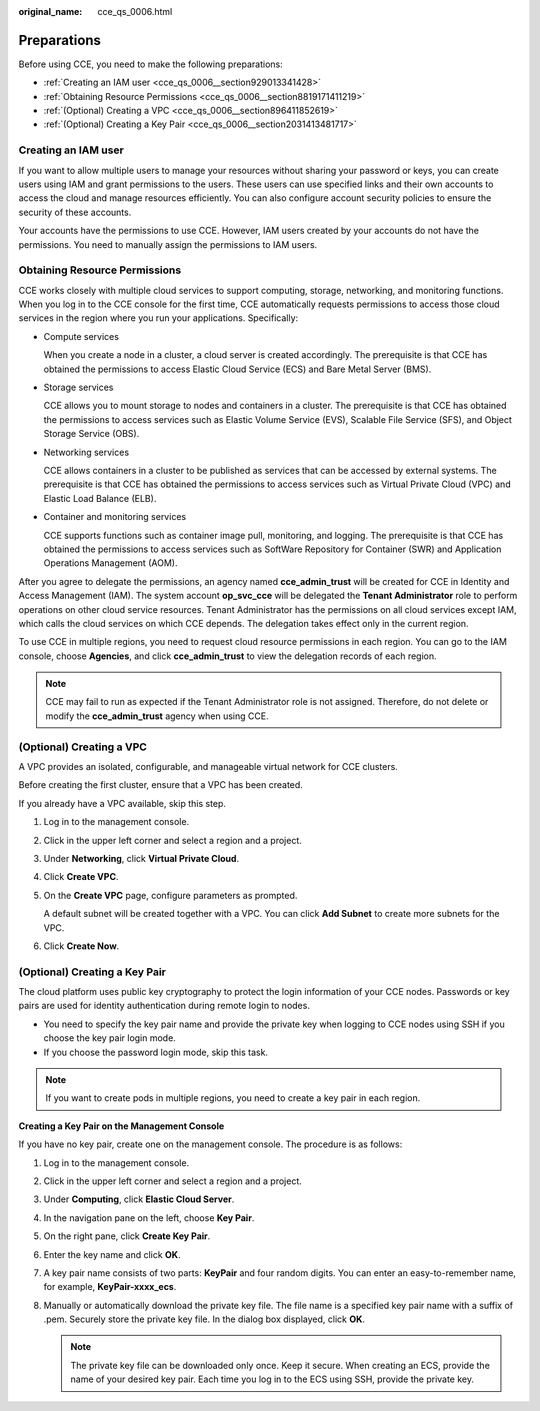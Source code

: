:original_name: cce_qs_0006.html

.. _cce_qs_0006:

Preparations
============

Before using CCE, you need to make the following preparations:

-  :ref:`Creating an IAM user <cce_qs_0006__section929013341428>`
-  :ref:`Obtaining Resource Permissions <cce_qs_0006__section8819171411219>`
-  :ref:`(Optional) Creating a VPC <cce_qs_0006__section896411852619>`
-  :ref:`(Optional) Creating a Key Pair <cce_qs_0006__section2031413481717>`

.. _cce_qs_0006__section929013341428:

Creating an IAM user
--------------------

If you want to allow multiple users to manage your resources without sharing your password or keys, you can create users using IAM and grant permissions to the users. These users can use specified links and their own accounts to access the cloud and manage resources efficiently. You can also configure account security policies to ensure the security of these accounts.

Your accounts have the permissions to use CCE. However, IAM users created by your accounts do not have the permissions. You need to manually assign the permissions to IAM users.

.. _cce_qs_0006__section8819171411219:

Obtaining Resource Permissions
------------------------------

CCE works closely with multiple cloud services to support computing, storage, networking, and monitoring functions. When you log in to the CCE console for the first time, CCE automatically requests permissions to access those cloud services in the region where you run your applications. Specifically:

-  Compute services

   When you create a node in a cluster, a cloud server is created accordingly. The prerequisite is that CCE has obtained the permissions to access Elastic Cloud Service (ECS) and Bare Metal Server (BMS).

-  Storage services

   CCE allows you to mount storage to nodes and containers in a cluster. The prerequisite is that CCE has obtained the permissions to access services such as Elastic Volume Service (EVS), Scalable File Service (SFS), and Object Storage Service (OBS).

-  Networking services

   CCE allows containers in a cluster to be published as services that can be accessed by external systems. The prerequisite is that CCE has obtained the permissions to access services such as Virtual Private Cloud (VPC) and Elastic Load Balance (ELB).

-  Container and monitoring services

   CCE supports functions such as container image pull, monitoring, and logging. The prerequisite is that CCE has obtained the permissions to access services such as SoftWare Repository for Container (SWR) and Application Operations Management (AOM).

After you agree to delegate the permissions, an agency named **cce_admin_trust** will be created for CCE in Identity and Access Management (IAM). The system account **op_svc_cce** will be delegated the **Tenant Administrator** role to perform operations on other cloud service resources. Tenant Administrator has the permissions on all cloud services except IAM, which calls the cloud services on which CCE depends. The delegation takes effect only in the current region.

To use CCE in multiple regions, you need to request cloud resource permissions in each region. You can go to the IAM console, choose **Agencies**, and click **cce_admin_trust** to view the delegation records of each region.

.. note::

   CCE may fail to run as expected if the Tenant Administrator role is not assigned. Therefore, do not delete or modify the **cce_admin_trust** agency when using CCE.

.. _cce_qs_0006__section896411852619:

(Optional) Creating a VPC
-------------------------

A VPC provides an isolated, configurable, and manageable virtual network for CCE clusters.

Before creating the first cluster, ensure that a VPC has been created.

If you already have a VPC available, skip this step.

#. Log in to the management console.

#. Click |image1| in the upper left corner and select a region and a project.

#. Under **Networking**, click **Virtual Private Cloud**.

#. Click **Create VPC**.

#. On the **Create VPC** page, configure parameters as prompted.

   A default subnet will be created together with a VPC. You can click **Add Subnet** to create more subnets for the VPC.

#. Click **Create Now**.

.. _cce_qs_0006__section2031413481717:

(Optional) Creating a Key Pair
------------------------------

The cloud platform uses public key cryptography to protect the login information of your CCE nodes. Passwords or key pairs are used for identity authentication during remote login to nodes.

-  You need to specify the key pair name and provide the private key when logging to CCE nodes using SSH if you choose the key pair login mode.
-  If you choose the password login mode, skip this task.

.. note::

   If you want to create pods in multiple regions, you need to create a key pair in each region.

**Creating a Key Pair on the Management Console**

If you have no key pair, create one on the management console. The procedure is as follows:

#. Log in to the management console.
#. Click |image2| in the upper left corner and select a region and a project.
#. Under **Computing**, click **Elastic Cloud Server**.
#. In the navigation pane on the left, choose **Key Pair**.
#. On the right pane, click **Create Key Pair**.
#. Enter the key name and click **OK**.
#. A key pair name consists of two parts: **KeyPair** and four random digits. You can enter an easy-to-remember name, for example, **KeyPair-xxxx_ecs**.
#. Manually or automatically download the private key file. The file name is a specified key pair name with a suffix of .pem. Securely store the private key file. In the dialog box displayed, click **OK**.

   .. note::

      The private key file can be downloaded only once. Keep it secure. When creating an ECS, provide the name of your desired key pair. Each time you log in to the ECS using SSH, provide the private key.

.. |image1| image:: /_static/images/en-us_image_0000001499598344.png
.. |image2| image:: /_static/images/en-us_image_0000001499758236.png
